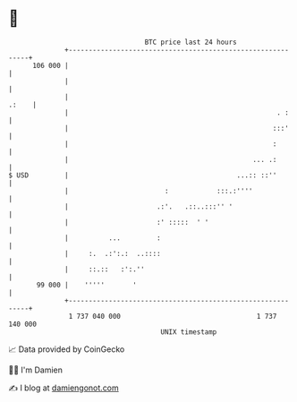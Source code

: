 * 👋

#+begin_example
                                     BTC price last 24 hours                    
                 +------------------------------------------------------------+ 
         106 000 |                                                            | 
                 |                                                            | 
                 |                                                      .:    | 
                 |                                                    . :     | 
                 |                                                   :::'     | 
                 |                                                   :        | 
                 |                                              ... .:        | 
   $ USD         |                                          ...:: ::''        | 
                 |                        :            :::.:''''              | 
                 |                      .:'.   .::..:::'' '                   | 
                 |                      :' :::::  ' '                         | 
                 |          ...         :                                     | 
                 |     :.  .:':.:  ..::::                                     | 
                 |     ::.::   :':.''                                         | 
          99 000 |    '''''       '                                           | 
                 +------------------------------------------------------------+ 
                  1 737 040 000                                  1 737 140 000  
                                         UNIX timestamp                         
#+end_example
📈 Data provided by CoinGecko

🧑‍💻 I'm Damien

✍️ I blog at [[https://www.damiengonot.com][damiengonot.com]]
